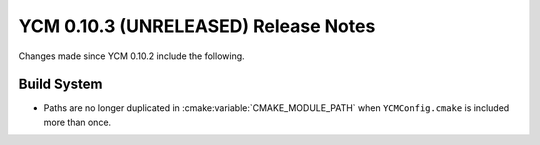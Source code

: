 YCM 0.10.3 (UNRELEASED) Release Notes
*************************************

.. only:: html

  .. contents::

Changes made since YCM 0.10.2 include the following.

Build System
============

* Paths are no longer duplicated in :cmake:variable:`CMAKE_MODULE_PATH` when
  ``YCMConfig.cmake`` is included more than once.

